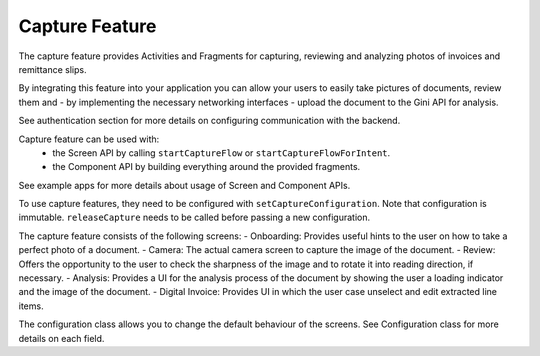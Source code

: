 Capture Feature
===============

The capture feature provides Activities and Fragments for capturing,
reviewing and analyzing photos of invoices and remittance slips.

By integrating this feature into your application you can allow your
users to easily take pictures of documents, review them
and - by implementing the necessary networking interfaces - upload
the document to the Gini API for analysis.

See authentication section for more details on configuring communication with the backend.

Capture feature can be used with:
 - the Screen API by calling ``startCaptureFlow`` or ``startCaptureFlowForIntent``.
 - the Component API by building everything around the provided fragments.

See example apps for more details about usage of Screen and Component APIs.

To use capture features, they need to be configured with ``setCaptureConfiguration``.
Note that configuration is immutable. ``releaseCapture`` needs to be called before passing a new configuration.

The capture feature consists of the following screens:
- Onboarding: Provides useful hints to the user on how to take a perfect photo of a document.
- Camera: The actual camera screen to capture the image of the document.
- Review: Offers the opportunity to the user to check the sharpness of the image and to rotate it into reading direction, if necessary.
- Analysis: Provides a UI for the analysis process of the document by showing the user a loading indicator and the image of the document.
- Digital Invoice: Provides UI in which the user case unselect and edit extracted line items.

The configuration class allows you to change the default behaviour of the screens. See Configuration class for more
details on each field.